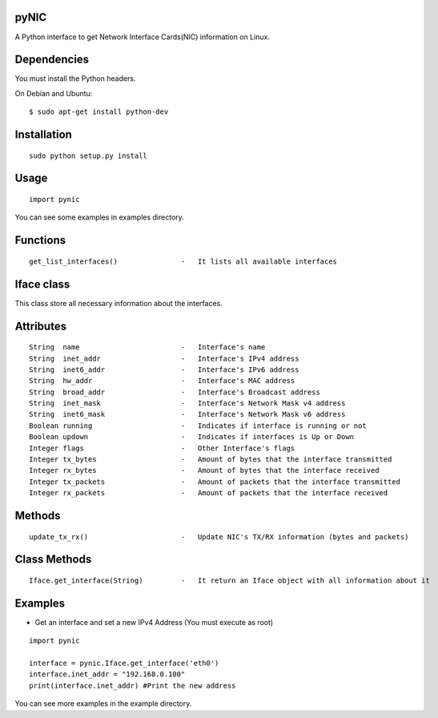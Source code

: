 pyNIC
=====

A Python interface to get Network Interface Cards(NIC) information on Linux.

Dependencies
============
You must install the Python headers.

On Debian and Ubuntu:

::

    $ sudo apt-get install python-dev

Installation
============

::

    sudo python setup.py install

Usage
=====

::

    import pynic

You can see some examples in examples directory.

Functions
=========

::    

    get_list_interfaces()               -   It lists all available interfaces

Iface class
===========

This class store all necessary information about the interfaces.

Attributes
==========

::

    String  name                        -   Interface's name
    String  inet_addr                   -   Interface's IPv4 address
    String  inet6_addr                  -   Interface's IPv6 address
    String  hw_addr                     -   Interface's MAC address
    String  broad_addr                  -   Interface's Broadcast address
    String  inet_mask                   -   Interface's Network Mask v4 address
    String  inet6_mask                  -   Interface's Network Mask v6 address
    Boolean running                     -   Indicates if interface is running or not
    Boolean updown                      -   Indicates if interfaces is Up or Down
    Integer flags                       -   Other Interface's flags
    Integer tx_bytes                    -   Amount of bytes that the interface transmitted
    Integer rx_bytes                    -   Amount of bytes that the interface received
    Integer tx_packets                  -   Amount of packets that the interface transmitted
    Integer rx_packets                  -   Amount of packets that the interface received

Methods
=======

::
    
    update_tx_rx()                      -   Update NIC's TX/RX information (bytes and packets)

Class Methods
=============

::    

    Iface.get_interface(String)         -   It return an Iface object with all information about it

Examples
========

- Get an interface and set a new IPv4 Address (You must execute as root)

::

    import pynic
    
    interface = pynic.Iface.get_interface('eth0')
    interface.inet_addr = "192.168.0.100"
    print(interface.inet_addr) #Print the new address

You can see more examples in the example directory.
